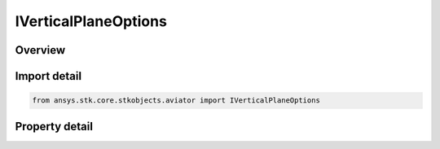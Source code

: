 IVerticalPlaneOptions
=====================

.. py:class:: ansys.stk.core.stkobjects.aviator.IVerticalPlaneOptions

   object
   
   Interface used to access the Vertical Plane options for an Aviator procedure.

.. py:currentmodule:: IVerticalPlaneOptions

Overview
--------

.. tab-set::

    .. tab-item:: Properties
        
        .. list-table::
            :header-rows: 0
            :widths: auto

            * - :py:attr:`~ansys.stk.core.stkobjects.aviator.IVerticalPlaneOptions.min_enroute_flight_path_angle`
              - Gets or sets the minimum pitch angle of the flight path during enroute segments of the procedure.
            * - :py:attr:`~ansys.stk.core.stkobjects.aviator.IVerticalPlaneOptions.max_enroute_flight_path_angle`
              - Gets or sets the maximum pitch angle of the flight path during enroute segments of the procedure.
            * - :py:attr:`~ansys.stk.core.stkobjects.aviator.IVerticalPlaneOptions.max_vert_plane_radius_factor`
              - Gets or sets the maximum amount the radius of vertical curve will be increased to minimize the flight path angle required to complete it.


Import detail
-------------

.. code-block:: python

    from ansys.stk.core.stkobjects.aviator import IVerticalPlaneOptions


Property detail
---------------

.. py:property:: min_enroute_flight_path_angle
    :canonical: ansys.stk.core.stkobjects.aviator.IVerticalPlaneOptions.min_enroute_flight_path_angle
    :type: typing.Any

    Gets or sets the minimum pitch angle of the flight path during enroute segments of the procedure.

.. py:property:: max_enroute_flight_path_angle
    :canonical: ansys.stk.core.stkobjects.aviator.IVerticalPlaneOptions.max_enroute_flight_path_angle
    :type: typing.Any

    Gets or sets the maximum pitch angle of the flight path during enroute segments of the procedure.

.. py:property:: max_vert_plane_radius_factor
    :canonical: ansys.stk.core.stkobjects.aviator.IVerticalPlaneOptions.max_vert_plane_radius_factor
    :type: float

    Gets or sets the maximum amount the radius of vertical curve will be increased to minimize the flight path angle required to complete it.


